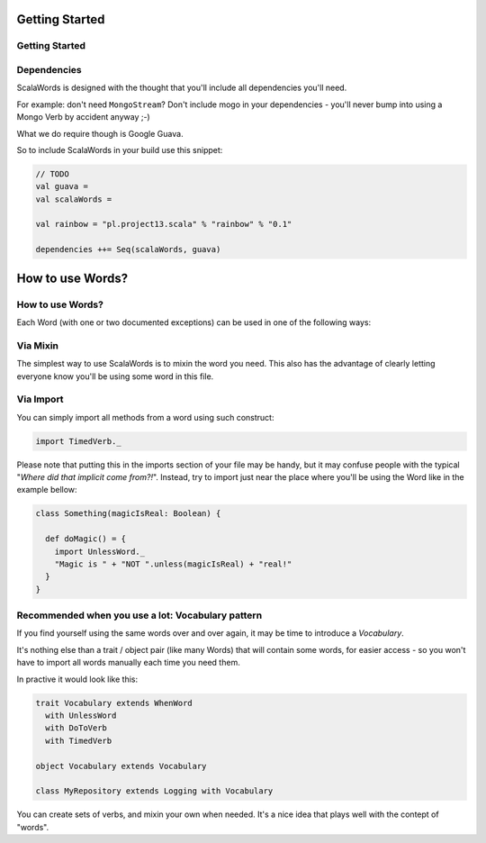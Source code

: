 Getting Started
===============

Getting Started
---------------

Dependencies
------------

ScalaWords is designed with the thought that you'll include all dependencies you'll need.

For example: don't need ``MongoStream``? Don't include mogo in your dependencies - you'll never bump into using a Mongo Verb by accident anyway ;-)

What we do require though is Google Guava.

So to include ScalaWords in your build use this snippet:

.. code-block:: file

  // TODO
  val guava = 
  val scalaWords = 

  val rainbow = "pl.project13.scala" % "rainbow" % "0.1"

  dependencies ++= Seq(scalaWords, guava)

How to use Words?
=================

How to use Words?
-----------------

Each Word (with one or two documented exceptions) can be used in one of the following ways:

Via Mixin
---------
The simplest way to use ScalaWords is to mixin the word you need. 
This also has the advantage of clearly letting everyone know you'll be using some word in this file.

Via Import
----------
You can simply import all methods from a word using such construct:

.. code-block:: scala

  import TimedVerb._

Please note that putting this in the imports section of your file may be handy, but it may confuse people with the
typical "*Where did that implicit come from?!*". Instead, try to import just near the place where you'll be using the Word like in the example bellow:

.. code-block:: scala

  class Something(magicIsReal: Boolean) {
    
    def doMagic() = {
      import UnlessWord._
      "Magic is " + "NOT ".unless(magicIsReal) + "real!"
    }
  }

Recommended when you use a lot: Vocabulary pattern
--------------------------------------------------
If you find yourself using the same words over and over again, it may be time to introduce a *Vocabulary*.

It's nothing else than a trait / object pair (like many Words) that will contain some words, 
for easier access - so you won't have to import all words manually each time you need them.

In practive it would look like this:

.. code-block:: scala

  trait Vocabulary extends WhenWord 
    with UnlessWord
    with DoToVerb
    with TimedVerb

  object Vocabulary extends Vocabulary

  class MyRepository extends Logging with Vocabulary

You can create sets of verbs, and mixin your own when needed. It's a nice idea that plays well with the contept
of "words".

